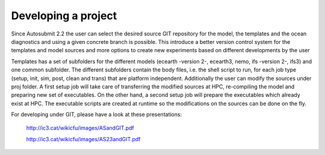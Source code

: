 ####################
Developing a project
####################
 
Since Autosubmit 2.2 the user can select the desired source GIT repository for the model, the templates and the ocean diagnostics and using a given concrete branch is possible.
This introduce a better version control system for the templates and model sources and more options to create new experiments based on different developments by the user

Templates has a set of subfolders for the different models (ecearth -version 2-, ecearth3, nemo, ifs -version 2-, ifs3) and one common subfolder.
The different subfolders contain the body files, i.e. the shell script to run, for each job type (setup, init, sim, post, clean and trans) that are platform independent.
Additionally the user can modify the sources under proj folder.
A first setup job will take care of transferring the modified sources at HPC, re-compiling the model and preparing new set of executables.
On the other hand, a second setup job will prepare the executables which already exist at HPC.
The executable scripts are created at runtime so the modifications on the sources can be done on the fly.

For developing under GIT, please have a look at these presentations:


	http://ic3.cat/wikicfu/images/ASandGIT.pdf

	http://ic3.cat/wikicfu/images/AS23andGIT.pdf

